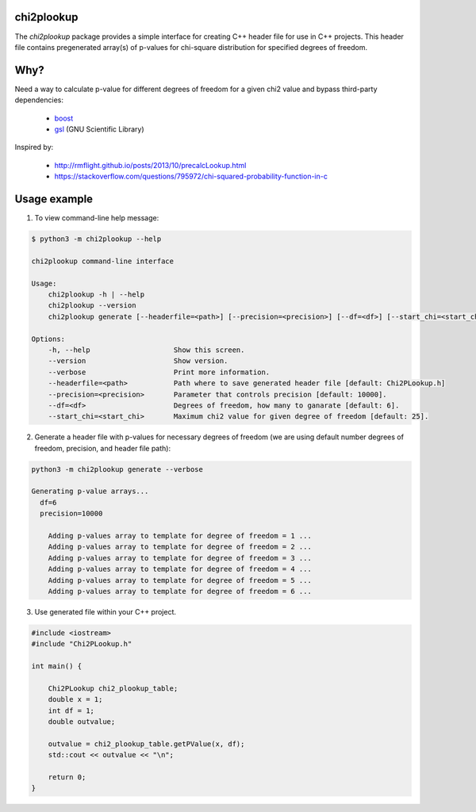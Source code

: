 chi2plookup
===========

.. image:: https://travis-ci.org/MoseleyBioinformaticsLab/chi2plookup.svg?branch=master
    :target: https://travis-ci.org/MoseleyBioinformaticsLab/chi2plookup


The `chi2plookup` package provides a simple interface for creating
C++ header file for use in C++ projects. This header file contains
pregenerated array(s) of p-values for chi-square distribution for
specified degrees of freedom.

Why?
====

Need a way to calculate p-value for different degrees of freedom for a given chi2 value
and bypass third-party dependencies:

   * boost_
   * gsl_ (GNU Scientific Library)

Inspired by:

   * http://rmflight.github.io/posts/2013/10/precalcLookup.html
   * https://stackoverflow.com/questions/795972/chi-squared-probability-function-in-c

Usage example
=============

1. To view command-line help message:

.. code:: bash

   $ python3 -m chi2plookup --help

   chi2plookup command-line interface

   Usage:
       chi2plookup -h | --help
       chi2plookup --version
       chi2plookup generate [--headerfile=<path>] [--precision=<precision>] [--df=<df>] [--start_chi=<start_chi>] [--verbose]

   Options:
       -h, --help                    Show this screen.
       --version                     Show version.
       --verbose                     Print more information.
       --headerfile=<path>           Path where to save generated header file [default: Chi2PLookup.h]
       --precision=<precision>       Parameter that controls precision [default: 10000].
       --df=<df>                     Degrees of freedom, how many to ganarate [default: 6].
       --start_chi=<start_chi>       Maximum chi2 value for given degree of freedom [default: 25].


2. Generate a header file with p-values for necessary degrees of freedom (we are using default
   number degrees of freedom, precision, and header file path):

.. code:: bash

   python3 -m chi2plookup generate --verbose

   Generating p-value arrays...
     df=6
     precision=10000

       Adding p-values array to template for degree of freedom = 1 ...
       Adding p-values array to template for degree of freedom = 2 ...
       Adding p-values array to template for degree of freedom = 3 ...
       Adding p-values array to template for degree of freedom = 4 ...
       Adding p-values array to template for degree of freedom = 5 ...
       Adding p-values array to template for degree of freedom = 6 ...

3. Use generated file within your C++ project.

.. code:: c++

   #include <iostream>
   #include "Chi2PLookup.h"

   int main() {

       Chi2PLookup chi2_plookup_table;
       double x = 1;
       int df = 1;
       double outvalue;

       outvalue = chi2_plookup_table.getPValue(x, df);
       std::cout << outvalue << "\n";

       return 0;
   }


.. _boost: http://www.boost.org/doc/libs/1_65_1/libs/math/doc/html/math_toolkit/dist_ref/dists/chi_squared_dist.html
.. _gsl: http://www.gnu.org/software/gsl/doc/html/randist.html?highlight=chi#the-chi-squared-distribution
